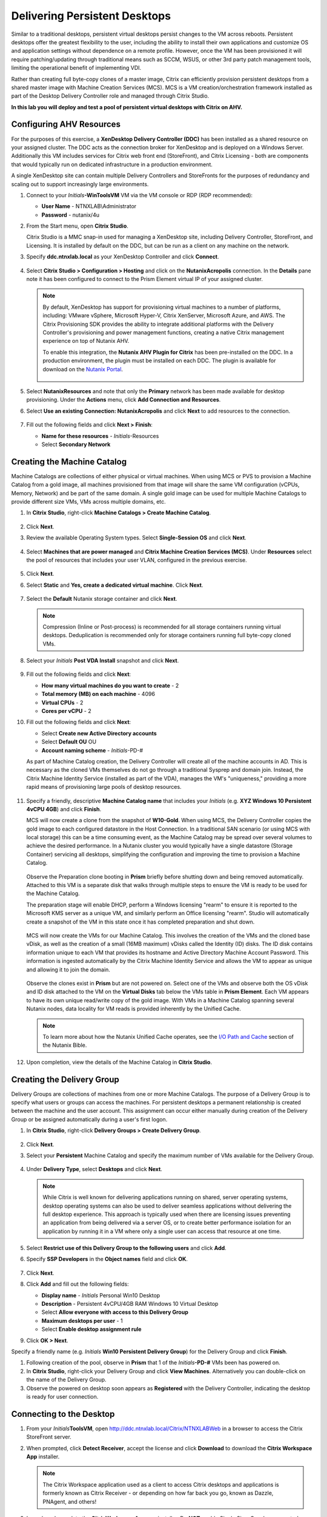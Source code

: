 .. _citrixpdesktops:

------------------------------
Delivering Persistent Desktops
------------------------------

Similar to a traditional desktops, persistent virtual desktops persist changes to the VM across reboots. Persistent desktops offer the greatest flexibility to the user, including the ability to install their own applications and customize OS and application settings without dependence on a remote profile. However, once the VM has been provisioned it will require patching/updating through traditional means such as SCCM, WSUS, or other 3rd party patch management tools, limiting the operational benefit of implementing VDI.

Rather than creating full byte-copy clones of a master image, Citrix can efficiently provision persistent desktops from a shared master image with Machine Creation Services (MCS). MCS is a VM creation/orchestration framework installed as part of the Desktop Delivery Controller role and managed through Citrix Studio.

**In this lab you will deploy and test a pool of persistent virtual desktops with Citrix on AHV.**

Configuring AHV Resources
+++++++++++++++++++++++++

For the purposes of this exercise, a **XenDesktop Delivery Controller (DDC)** has been installed as a shared resource on your assigned cluster. The DDC acts as the connection broker for XenDesktop and is deployed on a Windows Server. Additionally this VM includes services for Citrix web front end (StoreFront), and Citrix Licensing - both are components that would typically run on dedicated infrastructure in a production environment.

A single XenDesktop site can contain multiple Delivery Controllers and StoreFronts for the purposes of redundancy and scaling out to support increasingly large environments.

#. Connect to your *Initials*\ **-WinToolsVM** VM via the VM console or RDP (RDP recommended):

   - **User Name** - NTNXLAB\\Administrator
   - **Password** - nutanix/4u

#. From the Start menu, open **Citrix Studio**.

   Citrix Studio is a MMC snap-in used for managing a XenDesktop site, including Delivery Controller, StoreFront, and Licensing. It is installed by default on the DDC, but can be run as a client on any machine on the network.

#. Specify **ddc.ntnxlab.local** as your XenDesktop Controller and click **Connect**.

   .. figure:: images/1.png

#. Select **Citrix Studio > Configuration > Hosting** and click on the **NutanixAcropolis** connection. In the **Details** pane note it has been configured to connect to the Prism Element virtual IP of your assigned cluster.

   .. figure:: images/2.png

   .. note::

      By default, XenDesktop has support for provisioning virtual machines to a number of platforms, including: VMware vSphere, Microsoft Hyper-V, Citrix XenServer, Microsoft Azure, and AWS. The Citrix Provisioning SDK provides the ability to integrate additional platforms with the Delivery Controller's provisioning and power management functions, creating a native Citrix management experience on top of Nutanix AHV.

      To enable this integration, the **Nutanix AHV Plugin for Citrix** has been pre-installed on the DDC. In a production environment, the plugin must be installed on each DDC. The plugin is available for download on the `Nutanix Portal <https://portal.nutanix.com/#/page/static/supportTools>`_.

      .. figure:: images/5.png

#. Select **NutanixResources** and note that only the **Primary** network has been made available for desktop provisioning. Under the **Actions** menu, click **Add Connection and Resources**.

#. Select **Use an existing Connection: NutanixAcropolis** and click **Next** to add resources to the connection.

   .. figure:: images/3.png

#. Fill out the following fields and click **Next > Finish**:

   - **Name for these resources** - *Initials*\ -Resources
   - Select **Secondary Network**

   .. figure:: images/4.png

Creating the Machine Catalog
++++++++++++++++++++++++++++

Machine Catalogs are collections of either physical or virtual machines. When using MCS or PVS to provision a Machine Catalog from a gold image, all machines provisioned from that image will share the same VM configuration (vCPUs, Memory, Network) and be part of the same domain. A single gold image can be used for multiple Machine Catalogs to provide different size VMs, VMs across multiple domains, etc.

#. In **Citrix Studio**, right-click **Machine Catalogs > Create Machine Catalog**.

   .. figure:: images/6.png

#. Click **Next**.

#. Review the available Operating System types. Select **Single-Session OS** and click **Next**.

   .. figure:: images/7.png

#. Select **Machines that are power managed** and **Citrix Machine Creation Services (MCS)**. Under **Resources** select the pool of resources that includes your user VLAN, configured in the previous exercise.

   .. figure:: images/8.png

#. Click **Next**.

#. Select **Static** and **Yes, create a dedicated virtual machine**. Click **Next**.

   .. figure:: images/9.png

#. Select the **Default** Nutanix storage container and click **Next**.

   .. note::

      Compression (Inline or Post-process) is recommended for all storage containers running virtual desktops. Deduplication is recommended only for storage containers running full byte-copy cloned  VMs.

#. Select your *Initials* **Post VDA Install** snapshot and click **Next**.

   .. figure:: images/10.png

#. Fill out the following fields and click **Next**:

   - **How many virtual machines do you want to create** - 2
   - **Total memory (MB) on each machine** - 4096
   - **Virtual CPUs** - 2
   - **Cores per vCPU** - 2

#. Fill out the following fields and click **Next**:

   - Select **Create new Active Directory accounts**
   - Select **Default OU** OU
   - **Account naming scheme** - *Initials*\ -PD-#

   As part of Machine Catalog creation, the Delivery Controller will create all of the machine accounts in AD. This is necessary as the cloned VMs themselves do not go through a traditional Sysprep and domain join. Instead, the Citrix Machine Identity Service (installed as part of the VDA), manages the VM's "uniqueness," providing a more rapid means of provisioning large pools of desktop resources.

   .. figure:: images/11.png

#. Specify a friendly, descriptive **Machine Catalog name** that includes your *Initials* (e.g. **XYZ Windows 10 Persistent 4vCPU 4GB**) and click **Finish**.

   MCS will now create a clone from the snapshot of **W10-Gold**. When using MCS, the Delivery Controller copies the gold image to each configured datastore in the Host Connection. In a traditional SAN scenario (or using MCS with local storage) this can be a time consuming event, as the Machine Catalog may be spread over several volumes to achieve the desired performance. In a Nutanix cluster you would typically have a single datastore (Storage Container) servicing all desktops, simplifying the configuration and improving the time to provision a Machine Catalog.

   .. figure:: images/12.png

   Observe the Preparation clone booting in **Prism** briefly before shutting down and being removed automatically. Attached to this VM is a separate disk that walks through multiple steps to ensure the VM is ready to be used for the Machine Catalog.

   The preparation stage will enable DHCP, perform a Windows licensing "rearm" to ensure it is reported to the Microsoft KMS server as a unique VM, and similarly perform an Office licensing "rearm". Studio will automatically create a snapshot of the VM in this state once it has completed preparation and shut down.

   .. figure:: images/13.png

   MCS will now create the VMs for our Machine Catalog. This involves the creation of the VMs and the cloned base vDisk, as well as the creation of a small (16MB maximum) vDisks called the Identity (ID) disks. The ID disk contains information unique to each VM that provides its hostname and Active Directory Machine Account Password. This information is ingested automatically by the Citrix Machine Identity Service and allows the VM to appear as unique and allowing it to join the domain.

   .. figure:: images/14.png

   Observe the clones exist in **Prism** but are not powered on. Select one of the VMs and observe both the OS vDisk and ID disk attached to the VM on the **Virtual Disks** tab below the VMs table in **Prism Element**. Each VM appears to have its own unique read/write copy of the gold image. With VMs in a Machine Catalog spanning several Nutanix nodes, data locality for VM reads is provided inherently by the Unified Cache.

   .. note:: To learn more about how the Nutanix Unified Cache operates, see the `I/O Path and Cache <http://nutanixbible.com/#anchor-i/o-path-and-cache-65>`_ section of the Nutanix Bible.

   .. figure:: images/pdesktops8.png

#. Upon completion, view the details of the Machine Catalog in **Citrix Studio**.

   .. figure:: images/16.png

Creating the Delivery Group
+++++++++++++++++++++++++++

Delivery Groups are collections of machines from one or more Machine Catalogs. The purpose of a Delivery Group is to specify what users or groups can access the machines. For persistent desktops a permanent relationship is created between the machine and the user account. This assignment can occur either manually during creation of the Delivery Group or be assigned automatically during a user's first logon.

#. In **Citrix Studio**, right-click **Delivery Groups > Create Delivery Group**.

   .. figure:: images/17.png

#. Click **Next**.

#. Select your **Persistent** Machine Catalog and specify the maximum number of VMs available for the Delivery Group.

   .. figure:: images/18.png

#. Under **Delivery Type**, select **Desktops** and click **Next**.

   .. note::

      While Citrix is well known for delivering applications running on shared, server operating systems, desktop operating systems can also be used to deliver seamless applications without delivering the full desktop experience. This approach is typically used when there are licensing issues preventing an application from being delivered via a server OS, or to create better performance isolation for an application by running it in a VM where only a single user can access that resource at one time.

#. Select **Restrict use of this Delivery Group to the following users** and click **Add**.

#. Specify **SSP Developers** in the **Object names** field and click **OK**.

   .. figure:: images/19.png

#. Click **Next**.

#. Click **Add** and fill out the following fields:

   - **Display name** - *Initials* Personal Win10 Desktop
   - **Description** - Persistent 4vCPU/4GB RAM Windows 10 Virtual Desktop
   - Select **Allow everyone with access to this Delivery Group**
   - **Maximum desktops per user** - 1
   - Select **Enable desktop assignment rule**

#. Click **OK > Next**.

Specify a friendly name (e.g. *Initials* **Win10 Persistent Delivery Group**) for the Delivery Group and click **Finish**.

#. Following creation of the pool, observe in **Prism** that 1 of the *Initials*\ **-PD-#** VMs been has powered on.

#. In **Citrix Studio**, right-click your Delivery Group and click **View Machines**. Alternatively you can double-click on the name of the Delivery Group.

#. Observe the powered on desktop soon appears as **Registered** with the Delivery Controller, indicating the desktop is ready for user connection.

..   .. figure:: images/20.png

Connecting to the Desktop
+++++++++++++++++++++++++

#. From your *Initials*\ **ToolsVM**, open http://ddc.ntnxlab.local/Citrix/NTNXLABWeb in a browser to access the Citrix StoreFront server.

#. When prompted, click **Detect Receiver**, accept the license and click **Download** to download the **Citrix Workspace App** installer.

   .. figure:: images/21.png

   .. note::

      The Citrix Workspace application used as a client to access Citrix desktops and applications is formerly known as Citrix Receiver - or depending on how far back you go, known as Dazzle, PNAgent, and others!

#. Launch and complete the **CitrixWorkspaceApp.exe** installer. Do **NOT** enable Single Sign-On when prompted.

#. After you've finished the client installation, return to your browser and click **Continue**.

   .. figure:: images/22.png

#. If prompted by Chrome, click **Open Citrix Workspace Launcher**.

   .. figure:: images/23.png

#. Specify the following credentials and click **Log On**:

   - **Username** - NTNXLAB\\devuser01
   - **Password** - nutanix/4u

#. Select the **Desktops** tab and click your **Personal Win10 Desktop** to launch the session.

   .. figure:: images/24.png

   .. note::

     Depending on your browser you may have to click on the downloaded .ica file if Receiver does not open automatically. You may also be able to instruct the browser to always open .ica files.

#. After the virtual desktop has completed logging in, experiment by changing application settings, installing applications, restarting the VM, and logging in again.

   .. note::

      Your user is not part of the **Local Administrators** group, so you may be unable to install certain applications. If you encounter an error trying to install an application, hold the **Shift** key, right-click the installer, and select **Run as different user**. Use your NTNXLAB\\Administrator credentials to complete the installation.

      .. figure:: images/26.png

#. In **Citrix Studio**, observe the changes to VM details. As a user logs in they are statically assigned a desktop and another desktop will power on and register with the Delivery Controller, waiting for the next user.

   .. figure:: images/25.png

Takeaways
+++++++++

- Citrix is capable of delivering a high-fidelity desktop experience via HTML5. Similarly, the HTML 5 Nutanix Prism interface provides a single UI for managing and monitoring your infrastructure from anywhere.

- The ability to support a large environment from a single storage container simplifies configuration and improves deployment speed.

- Despite being based off of a single, shared, gold image, all the VMs in the Machine Catalog continue to benefit from data locality (reduced latency for reads and reduced network congestion). For non-AHV hypervisors, the same benefit is realized through Shadow Clones.

- Intelligent cloning avoids significant storage overhead for deploying persistent virtual desktops. If mixing persistent and non-persistent desktops within the same cluster, best practice would be to leverage a storage container with deduplication enabled for persistent desktops and a separate storage container with deduplication disabled for non-persistent desktops. Having the flexibility to pair workloads with appropriate storage efficiency technologies can improve density and reduce waste.

- Citrix MCS allows for end to end provisioning and entitlement management in a single console.

- Persistent virtual desktops provide a traditional desktop-like experience where a user can have full control over their desktop experience. This approach may be necessary for a small subset of users but typically isn't desirable at scale due to the continued dependence on legacy software patching tools.
